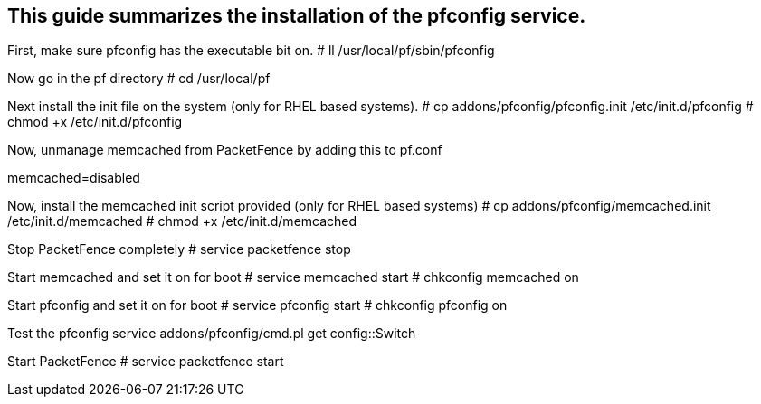 
This guide summarizes the installation of the pfconfig service.
---------------------------------------------------------------

First, make sure pfconfig has the executable bit on.
# ll /usr/local/pf/sbin/pfconfig

Now go in the pf directory
# cd /usr/local/pf

Next install the init file on the system (only for RHEL based systems).
# cp addons/pfconfig/pfconfig.init /etc/init.d/pfconfig
# chmod +x /etc/init.d/pfconfig

Now, unmanage memcached from PacketFence by adding this to pf.conf
[services]
memcached=disabled

Now, install the memcached init script provided (only for RHEL based systems)
# cp addons/pfconfig/memcached.init /etc/init.d/memcached
# chmod +x /etc/init.d/memcached

Stop PacketFence completely
# service packetfence stop

Start memcached and set it on for boot
# service memcached start
# chkconfig memcached on

Start pfconfig and set it on for boot
# service pfconfig start
# chkconfig pfconfig on

Test the pfconfig service
addons/pfconfig/cmd.pl get config::Switch

Start PacketFence
# service packetfence start


